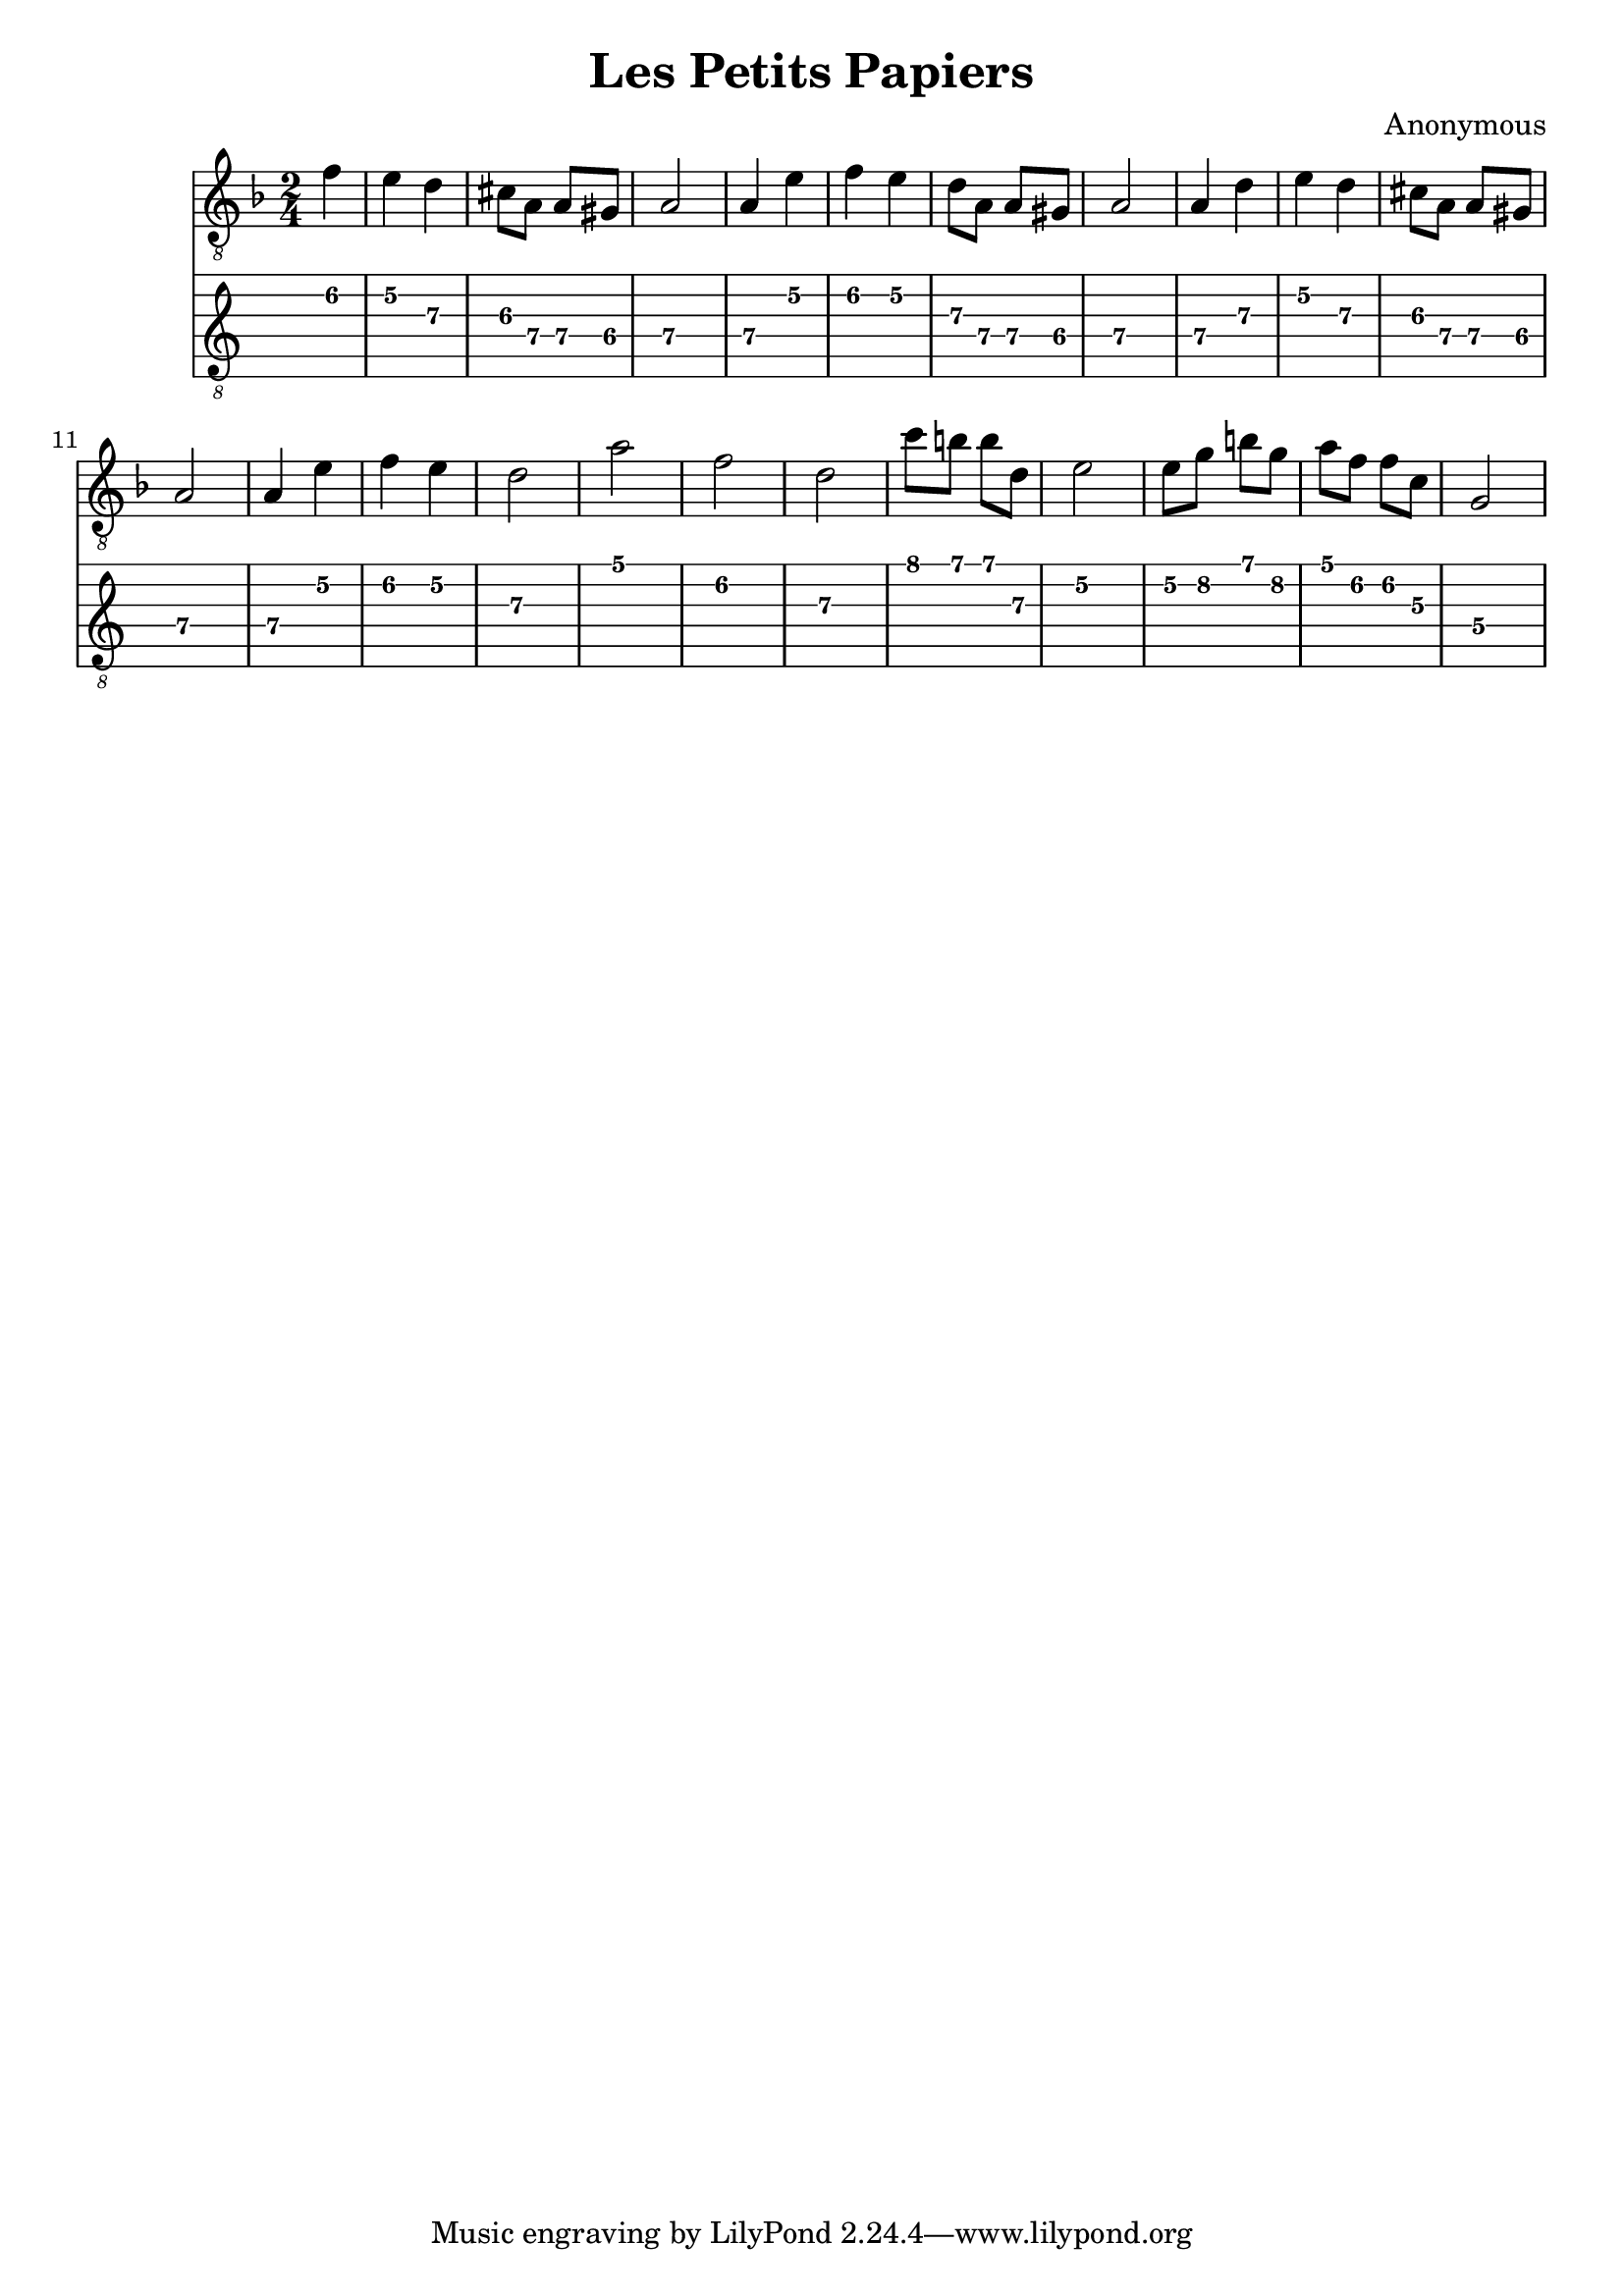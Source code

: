 \version "2.16.0"
\header {
   title = "Les Petits Papiers"
   composer = "Anonymous"
}
music = \relative c' {

    \clef "treble_8"
    \key d \minor
    \time 2/4
    \partial 4
    f | 
	e d |
	cis8 a a gis|
	a2|
	a4 e'
	f e
	d8 a a gis
	a2
	a4 d
	e d
	cis8 a a gis
	a2
	a4 e'
	f e
	d2
	a'2
	f
	d
	c'8 b b d,
	e2
	e8 g b g
	a f f c
	g2
  

}

<<

\new Staff {\music}
\new TabStaff{
	\transpose c c 
	 \set TabStaff.minimumFret = #5
	\set TabStaff.restrainOpenStrings = ##t
	\music}

>>